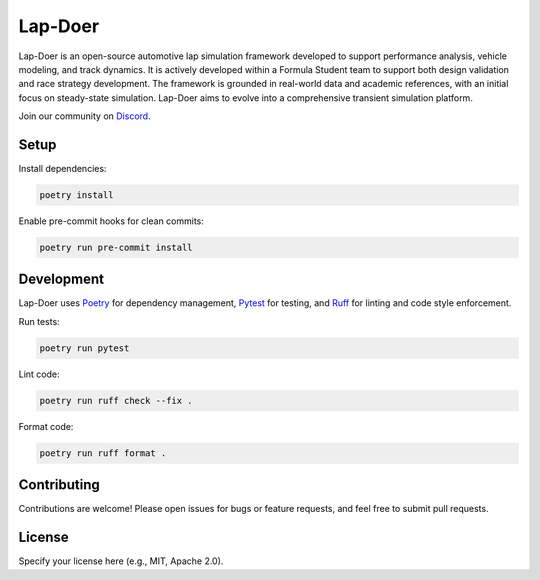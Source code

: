 Lap-Doer
========

Lap-Doer is an open-source automotive lap simulation framework developed to support performance analysis, vehicle modeling, and track dynamics. It is actively developed within a Formula Student team to support both design validation and race strategy development. The framework is grounded in real-world data and academic references, with an initial focus on steady-state simulation. Lap-Doer aims to evolve into a comprehensive transient simulation platform.

Join our community on `Discord <https://discord.gg/r4JzG2HXqT>`_.

Setup
-----

Install dependencies:

.. code-block:: bash

    poetry install

Enable pre-commit hooks for clean commits:

.. code-block:: bash

    poetry run pre-commit install

Development
-----------

Lap-Doer uses `Poetry <https://python-poetry.org/>`_ for dependency management, `Pytest <https://docs.pytest.org/>`_ for testing, and `Ruff <https://docs.astral.sh/ruff/>`_ for linting and code style enforcement.

Run tests:

.. code-block:: bash

    poetry run pytest

Lint code:

.. code-block:: bash

    poetry run ruff check --fix .

Format code:

.. code-block:: bash

    poetry run ruff format .

Contributing
------------

Contributions are welcome! Please open issues for bugs or feature requests, and feel free to submit pull requests.

License
-------

Specify your license here (e.g., MIT, Apache 2.0).

